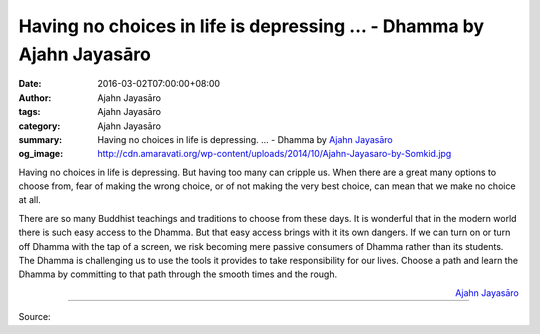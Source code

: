 Having no choices in life is depressing ... - Dhamma by Ajahn Jayasāro
######################################################################

:date: 2016-03-02T07:00:00+08:00
:author: Ajahn Jayasāro
:tags: Ajahn Jayasāro
:category: Ajahn Jayasāro
:summary: Having no choices in life is depressing. ...
          - Dhamma by `Ajahn Jayasāro`_
:og_image: http://cdn.amaravati.org/wp-content/uploads/2014/10/Ajahn-Jayasaro-by-Somkid.jpg

Having no choices in life is depressing. But having too many can cripple us.
When there are a great many options to choose from, fear of making the wrong
choice, or of not making the very best choice, can mean that we make no choice
at all.

There are so many Buddhist teachings and traditions to choose from these days.
It is wonderful that in the modern world there is such easy access to the
Dhamma. But that easy access brings with it its own dangers. If we can turn on
or turn off Dhamma with the tap of a screen, we risk becoming mere passive
consumers of Dhamma rather than its students. The Dhamma is challenging us to
use the tools it provides to take responsibility for our lives. Choose a path
and learn the Dhamma by committing to that path through the smooth times and the
rough.

.. container:: align-right

  `Ajahn Jayasāro`_

.. image:: https://scontent.fkhh1-1.fna.fbcdn.net/v/t1.0-9/12800329_862611777180843_5788290771401734009_n.jpg?oh=ef7594ba95aeef8e8277b7bdf7ef8707&oe=5B21F042
   :align: center
   :alt: Having no choices in life is depressing

----

Source:

.. raw:: html

  <iframe src="https://www.facebook.com/plugins/post.php?href=https%3A%2F%2Fwww.facebook.com%2Fjayasaro.panyaprateep.org%2Fposts%2F862611777180843%3A0" width="auto" height="502" style="border:none;overflow:hidden" scrolling="no" frameborder="0" allowTransparency="true"></iframe>

.. _Ajahn Jayasāro: http://www.amaravati.org/biographies/ajahn-jayasaro/
